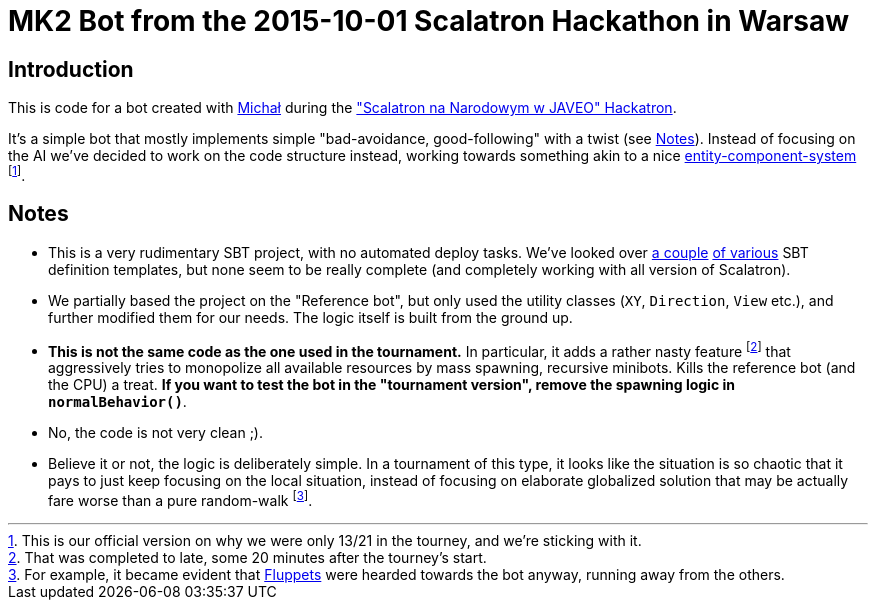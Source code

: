 = MK2 Bot from the 2015-10-01 Scalatron Hackathon in Warsaw

== Introduction

This is code for a bot created with https://github.com/michalkarolik[Michał] during the http://www.meetup.com/WarszawScaLa/events/219296749["Scalatron na Narodowym w JAVEO" Hackatron].

It's a simple bot that mostly implements simple "bad-avoidance, good-following" with a twist (see <<Notes>>).
Instead of focusing on the AI we've decided to work on the code structure instead, working towards something akin
 to a nice https://en.wikipedia.org/wiki/Entity_component_system[entity-component-system]
 footnote:[This is our official version on why we were only 13/21 in the tourney, and we're sticking with it.].

== Notes

* This is a very rudimentary SBT project, with no automated deploy tasks. We've looked over http://jmhofer.johoop.de/?p=292[a couple]
http://jmhofer.johoop.de/?p=292[of various] SBT definition templates, but none seem to be really complete (and completely working
with all version of Scalatron).
* We partially based the project on the "Reference bot", but only used the utility classes (`XY`, `Direction`, `View` etc.), and
 further modified them for our needs. The logic itself is built from the ground up.
* **This is not the same code as the one used in the tournament.** In particular, it adds a rather nasty feature
 footnote:[That was completed to late, some 20 minutes after the tourney's start.] that aggressively tries to monopolize
 all available resources by mass spawning, recursive minibots. Kills the reference bot (and the CPU) a treat. **If you
  want to test the bot in the "tournament version", remove the spawning logic in `normalBehavior()`**.
* No, the code is not very clean ;).
* Believe it or not, the logic is deliberately simple. In a tournament of this type, it looks like the situation is so chaotic
that it pays to just keep focusing on the local situation, instead of focusing on elaborate globalized solution that may
be actually fare worse than a pure random-walk footnote:[For example, it became evident that
https://github.com/scalatron/scalatron/blob/master/Scalatron/doc/markdown/Scalatron%20Game%20Rules.md#the-entity-types[Fluppets]
  were hearded towards the bot anyway, running away from the others.].

